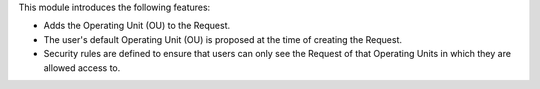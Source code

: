 This module introduces the following features:

* Adds the Operating Unit (OU) to the Request.

* The user's default Operating Unit (OU) is proposed at the time of creating
  the Request.

* Security rules are defined to ensure that users can only see the Request
  of that Operating Units in which they are allowed access to.
